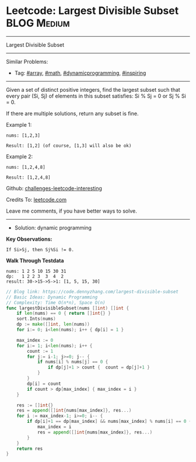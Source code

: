 * Leetcode: Largest Divisible Subset                             :BLOG:Medium:
#+STARTUP: showeverything
#+OPTIONS: toc:nil \n:t ^:nil creator:nil d:nil
:PROPERTIES:
:type:     array, math, dynamicprogramming, inspiring
:END:
---------------------------------------------------------------------
Largest Divisible Subset
---------------------------------------------------------------------
Similar Problems:
- Tag: [[https://code.dennyzhang.com/tag/array][#array]], [[https://code.dennyzhang.com/tag/math][#math]], [[https://code.dennyzhang.com/tag/dynamicprogramming][#dynamicprogramming]], [[https://code.dennyzhang.com/tag/inspiring][#inspiring]]
---------------------------------------------------------------------
Given a set of distinct positive integers, find the largest subset such that every pair (Si, Sj) of elements in this subset satisfies: Si % Sj = 0 or Sj % Si = 0.

If there are multiple solutions, return any subset is fine.

Example 1:
#+BEGIN_EXAMPLE
nums: [1,2,3]

Result: [1,2] (of course, [1,3] will also be ok)
#+END_EXAMPLE

Example 2:
#+BEGIN_EXAMPLE
nums: [1,2,4,8]

Result: [1,2,4,8]
#+END_EXAMPLE

Github: [[url-external:https://github.com/DennyZhang/challenges-leetcode-interesting/tree/master/problems/largest-divisible-subset][challenges-leetcode-interesting]]

Credits To: [[url-external:https://leetcode.com/problems/largest-divisible-subset/description/][leetcode.com]]

Leave me comments, if you have better ways to solve.
---------------------------------------------------------------------
- Solution: dynamic programming

*Key Observations:*
#+BEGIN_EXAMPLE
If Si>Sj, then Sj%Si != 0.
#+END_EXAMPLE

*Walk Through Testdata*
#+BEGIN_EXAMPLE
nums: 1 2 5 10 15 30 31
dp:   1 2 2 3  3  4  2
result: 30->15->5->1: [1, 5, 15, 30]
#+END_EXAMPLE

#+BEGIN_SRC go
// Blog link: https://code.dennyzhang.com/largest-divisible-subset
// Basic Ideas: Dynamic Programming
// Complexity: Time O(n*n), Space O(n)
func largestDivisibleSubset(nums []int) []int {
    if len(nums) == 0 { return []int{} }
    sort.Ints(nums)
    dp := make([]int, len(nums))
    for i:= 0; i<len(nums); i++ { dp[i] = 1 }
    
    max_index := 0
    for i:= 1; i<len(nums); i++ {
        count := 1
        for j:= i-1; j>=0; j-- {
            if nums[i] % nums[j] == 0 {
                if dp[j]+1 > count {  count = dp[j]+1 }
            }
        }
        dp[i] = count
        if count > dp[max_index] { max_index = i }
    }

    res := []int{}
    res = append([]int{nums[max_index]}, res...)
    for i := max_index-1; i>=0; i-- {
        if dp[i]+1 == dp[max_index] && nums[max_index] % nums[i] == 0 {
            max_index = i
            res = append([]int{nums[max_index]}, res...)
        }
    }
    return res
}
#+END_SRC
